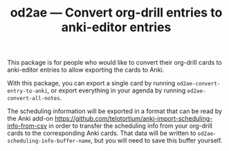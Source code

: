 #+TITLE: od2ae --- Convert org-drill entries to anki-editor entries

This package is for people who would like to convert their org-drill
cards to anki-editor entries to allow exporting the cards to Anki.

With this package, you can export a single card by running
=od2ae-convert-entry-to-anki=, or export everything in your agenda by
running =od2ae-convert-all-notes=.

The scheduling information will be exported in a format that can be
read by the Anki add-on
https://github.com/telotortium/anki-import-scheduling-info-from-csv
in order to transfer the scheduling info from your org-drill cards
to the corresponding Anki cards. That data will be written to
=od2ae-scheduling-info-buffer-name=, but you will need to save this buffer
yourself.
